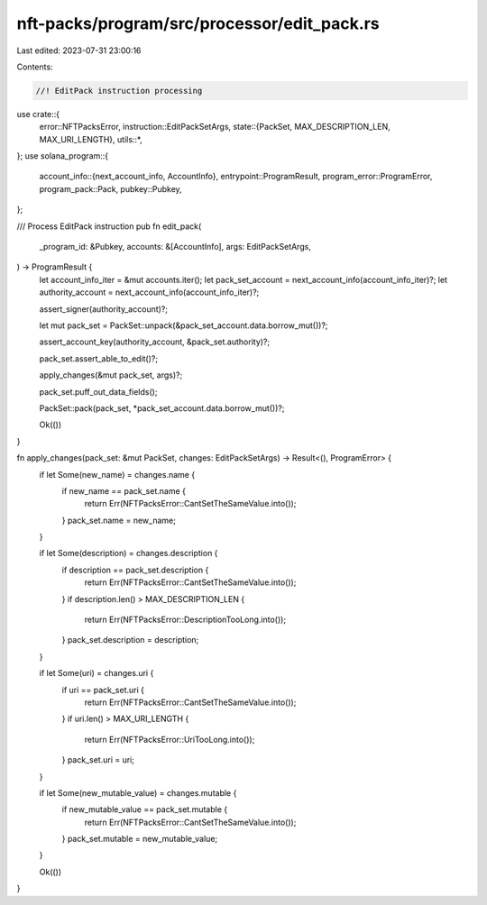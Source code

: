 nft-packs/program/src/processor/edit_pack.rs
============================================

Last edited: 2023-07-31 23:00:16

Contents:

.. code-block:: rs

    //! EditPack instruction processing

use crate::{
    error::NFTPacksError,
    instruction::EditPackSetArgs,
    state::{PackSet, MAX_DESCRIPTION_LEN, MAX_URI_LENGTH},
    utils::*,
};
use solana_program::{
    account_info::{next_account_info, AccountInfo},
    entrypoint::ProgramResult,
    program_error::ProgramError,
    program_pack::Pack,
    pubkey::Pubkey,
};

/// Process EditPack instruction
pub fn edit_pack(
    _program_id: &Pubkey,
    accounts: &[AccountInfo],
    args: EditPackSetArgs,
) -> ProgramResult {
    let account_info_iter = &mut accounts.iter();
    let pack_set_account = next_account_info(account_info_iter)?;
    let authority_account = next_account_info(account_info_iter)?;

    assert_signer(authority_account)?;

    let mut pack_set = PackSet::unpack(&pack_set_account.data.borrow_mut())?;

    assert_account_key(authority_account, &pack_set.authority)?;

    pack_set.assert_able_to_edit()?;

    apply_changes(&mut pack_set, args)?;

    pack_set.puff_out_data_fields();

    PackSet::pack(pack_set, *pack_set_account.data.borrow_mut())?;

    Ok(())
}

fn apply_changes(pack_set: &mut PackSet, changes: EditPackSetArgs) -> Result<(), ProgramError> {
    if let Some(new_name) = changes.name {
        if new_name == pack_set.name {
            return Err(NFTPacksError::CantSetTheSameValue.into());
        }
        pack_set.name = new_name;
    }

    if let Some(description) = changes.description {
        if description == pack_set.description {
            return Err(NFTPacksError::CantSetTheSameValue.into());
        }
        if description.len() > MAX_DESCRIPTION_LEN {
            return Err(NFTPacksError::DescriptionTooLong.into());
        }
        pack_set.description = description;
    }

    if let Some(uri) = changes.uri {
        if uri == pack_set.uri {
            return Err(NFTPacksError::CantSetTheSameValue.into());
        }
        if uri.len() > MAX_URI_LENGTH {
            return Err(NFTPacksError::UriTooLong.into());
        }
        pack_set.uri = uri;
    }

    if let Some(new_mutable_value) = changes.mutable {
        if new_mutable_value == pack_set.mutable {
            return Err(NFTPacksError::CantSetTheSameValue.into());
        }
        pack_set.mutable = new_mutable_value;
    }

    Ok(())
}


